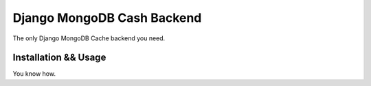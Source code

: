 Django MongoDB Cash Backend
===========================

The only Django MongoDB Cache backend you need.

Installation && Usage
---------------------
You know how.
